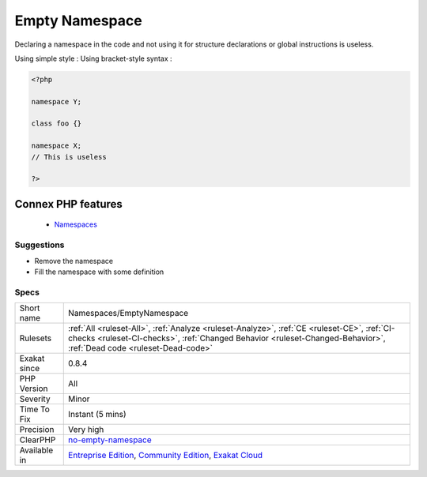 .. _namespaces-emptynamespace:


.. _empty-namespace:

Empty Namespace
+++++++++++++++

.. meta::
	:description:
		Empty Namespace: Declaring a namespace in the code and not using it for structure declarations or global instructions is useless.
	:twitter:card: summary_large_image
	:twitter:site: @exakat
	:twitter:title: Empty Namespace
	:twitter:description: Empty Namespace: Declaring a namespace in the code and not using it for structure declarations or global instructions is useless
	:twitter:creator: @exakat
	:twitter:image:src: https://www.exakat.io/wp-content/uploads/2020/06/logo-exakat.png
	:og:image: https://www.exakat.io/wp-content/uploads/2020/06/logo-exakat.png
	:og:title: Empty Namespace
	:og:type: article
	:og:description: Declaring a namespace in the code and not using it for structure declarations or global instructions is useless
	:og:url: https://exakat.readthedocs.io/en/latest/Reference/Rules/Empty Namespace.html
	:og:locale: en

.. raw:: html


	<script type="application/ld+json">{"@context":"https:\/\/schema.org","@graph":[{"@type":"WebPage","@id":"https:\/\/php-tips.readthedocs.io\/en\/latest\/Reference\/Rules\/Namespaces\/EmptyNamespace.html","url":"https:\/\/php-tips.readthedocs.io\/en\/latest\/Reference\/Rules\/Namespaces\/EmptyNamespace.html","name":"Empty Namespace","isPartOf":{"@id":"https:\/\/www.exakat.io\/"},"datePublished":"Tue, 14 Jan 2025 12:52:58 +0000","dateModified":"Tue, 14 Jan 2025 12:52:58 +0000","description":"Declaring a namespace in the code and not using it for structure declarations or global instructions is useless","inLanguage":"en-US","potentialAction":[{"@type":"ReadAction","target":["https:\/\/exakat.readthedocs.io\/en\/latest\/Empty Namespace.html"]}]},{"@type":"WebSite","@id":"https:\/\/www.exakat.io\/","url":"https:\/\/www.exakat.io\/","name":"Exakat","description":"Smart PHP static analysis","inLanguage":"en-US"}]}</script>

Declaring a namespace in the code and not using it for structure declarations or global instructions is useless.

Using simple style : 
Using bracket-style syntax :

.. code-block:: php
   
   <?php
   
   namespace Y;
   
   class foo {}
   
   namespace X;
   // This is useless
   
   ?>
Connex PHP features
-------------------

  + `Namespaces <https://php-dictionary.readthedocs.io/en/latest/dictionary/namespace.ini.html>`_


Suggestions
___________

* Remove the namespace
* Fill the namespace with some definition




Specs
_____

+--------------+--------------------------------------------------------------------------------------------------------------------------------------------------------------------------------------------------------------------+
| Short name   | Namespaces/EmptyNamespace                                                                                                                                                                                          |
+--------------+--------------------------------------------------------------------------------------------------------------------------------------------------------------------------------------------------------------------+
| Rulesets     | :ref:`All <ruleset-All>`, :ref:`Analyze <ruleset-Analyze>`, :ref:`CE <ruleset-CE>`, :ref:`CI-checks <ruleset-CI-checks>`, :ref:`Changed Behavior <ruleset-Changed-Behavior>`, :ref:`Dead code <ruleset-Dead-code>` |
+--------------+--------------------------------------------------------------------------------------------------------------------------------------------------------------------------------------------------------------------+
| Exakat since | 0.8.4                                                                                                                                                                                                              |
+--------------+--------------------------------------------------------------------------------------------------------------------------------------------------------------------------------------------------------------------+
| PHP Version  | All                                                                                                                                                                                                                |
+--------------+--------------------------------------------------------------------------------------------------------------------------------------------------------------------------------------------------------------------+
| Severity     | Minor                                                                                                                                                                                                              |
+--------------+--------------------------------------------------------------------------------------------------------------------------------------------------------------------------------------------------------------------+
| Time To Fix  | Instant (5 mins)                                                                                                                                                                                                   |
+--------------+--------------------------------------------------------------------------------------------------------------------------------------------------------------------------------------------------------------------+
| Precision    | Very high                                                                                                                                                                                                          |
+--------------+--------------------------------------------------------------------------------------------------------------------------------------------------------------------------------------------------------------------+
| ClearPHP     | `no-empty-namespace <https://github.com/dseguy/clearPHP/tree/master/rules/no-empty-namespace.md>`__                                                                                                                |
+--------------+--------------------------------------------------------------------------------------------------------------------------------------------------------------------------------------------------------------------+
| Available in | `Entreprise Edition <https://www.exakat.io/entreprise-edition>`_, `Community Edition <https://www.exakat.io/community-edition>`_, `Exakat Cloud <https://www.exakat.io/exakat-cloud/>`_                            |
+--------------+--------------------------------------------------------------------------------------------------------------------------------------------------------------------------------------------------------------------+


